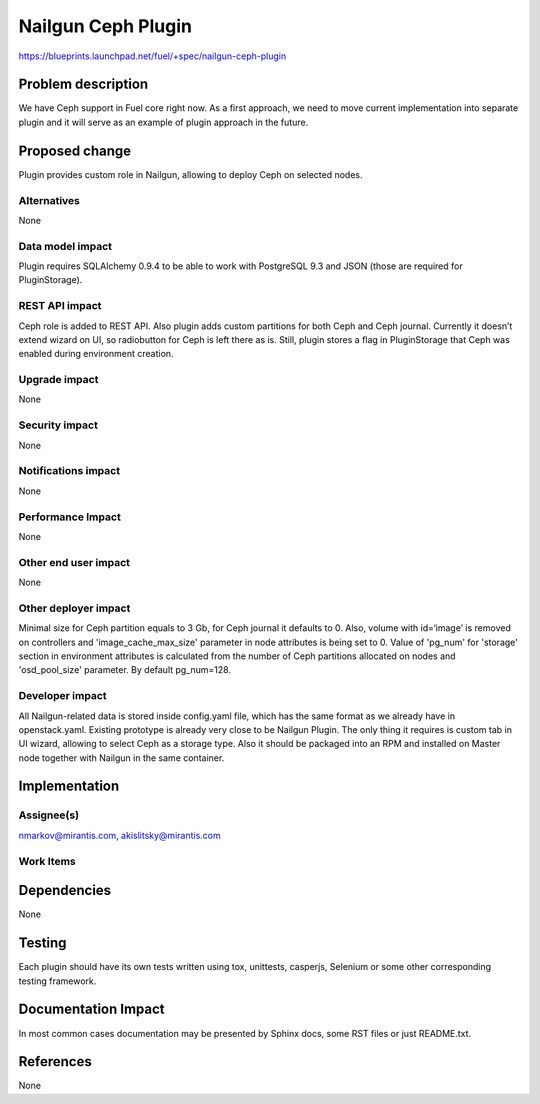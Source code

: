 ..
 This work is licensed under a Creative Commons Attribution 3.0 Unported
 License.

 http://creativecommons.org/licenses/by/3.0/legalcode

===================
Nailgun Ceph Plugin
===================

https://blueprints.launchpad.net/fuel/+spec/nailgun-ceph-plugin

Problem description
===================

We have Ceph support in Fuel core right now. As a first approach, we need
to move current implementation into separate plugin and it will serve as an
example of plugin approach in the future.

Proposed change
===============

Plugin provides custom role in Nailgun, allowing to deploy Ceph on selected
nodes.


Alternatives
------------

None

Data model impact
-----------------

Plugin requires SQLAlchemy 0.9.4 to be able to work with PostgreSQL 9.3 and
JSON (those are required for PluginStorage).

REST API impact
---------------

Ceph role is added to REST API. Also plugin adds custom partitions for both
Ceph and Ceph journal. Currently it doesn’t extend wizard on UI, so
radiobutton for Ceph is left there as is. Still, plugin stores a flag in
PluginStorage that Ceph was enabled during environment creation.

Upgrade impact
--------------

None

Security impact
---------------

None

Notifications impact
--------------------

None

Performance Impact
------------------

None

Other end user impact
---------------------

None

Other deployer impact
---------------------

Minimal size for Ceph partition equals to 3 Gb, for Ceph journal it defaults
to 0. Also, volume with id=‘image’ is removed on controllers and
'image_cache_max_size' parameter in node attributes is being set to 0.
Value of 'pg_num' for 'storage' section in environment attributes
is calculated from the number of Ceph partitions allocated on nodes
and 'osd_pool_size' parameter. By default pg_num=128.


Developer impact
----------------

All Nailgun-related data is stored inside config.yaml file, which has the same
format as we already have in openstack.yaml. Existing prototype is already
very close to be Nailgun Plugin. The only thing it requires is custom tab in
UI wizard, allowing to select Ceph as a storage type. Also it should be
packaged into an RPM and installed on Master node together with Nailgun in
the same container.

Implementation
==============

Assignee(s)
-----------

nmarkov@mirantis.com, akislitsky@mirantis.com

Work Items
----------

Dependencies
============

None

Testing
=======

Each plugin should have its own tests written using tox, unittests, casperjs,
Selenium or some other corresponding testing framework.

Documentation Impact
====================

In most common cases documentation may be presented by Sphinx docs, some RST
files or just README.txt.

References
==========

None
